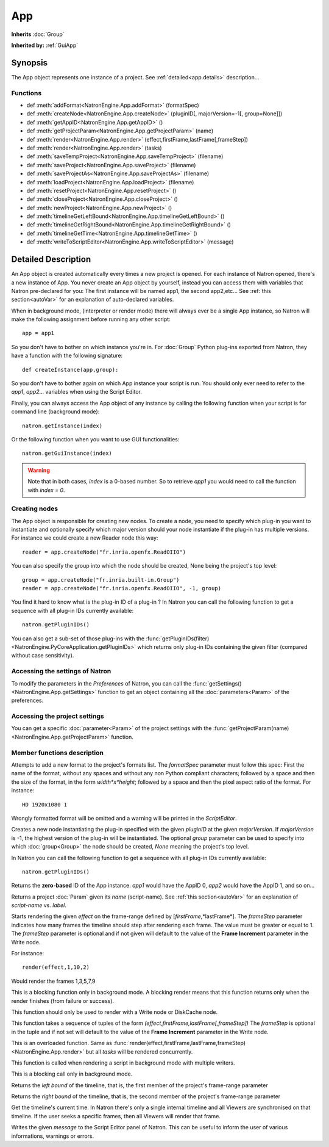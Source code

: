 .. module:: NatronEngine
.. _App:

App
***

**Inherits** :doc:`Group`

**Inherited by:** :ref:`GuiApp`

Synopsis
--------

The App object represents one instance of a project. 
See :ref:`detailed<app.details>` description...

Functions
^^^^^^^^^

*	 def :meth:`addFormat<NatronEngine.App.addFormat>` (formatSpec)
*    def :meth:`createNode<NatronEngine.App.createNode>` (pluginID[, majorVersion=-1[, group=None]])
*    def :meth:`getAppID<NatronEngine.App.getAppID>` ()
*    def :meth:`getProjectParam<NatronEngine.App.getProjectParam>` (name)
*    def :meth:`render<NatronEngine.App.render>` (effect,firstFrame,lastFrame[,frameStep])
*    def :meth:`render<NatronEngine.App.render>` (tasks)
*    def :meth:`saveTempProject<NatronEngine.App.saveTempProject>` (filename)
*    def :meth:`saveProject<NatronEngine.App.saveProject>` (filename)
*    def :meth:`saveProjectAs<NatronEngine.App.saveProjectAs>` (filename)
*    def :meth:`loadProject<NatronEngine.App.loadProject>` (filename)
*    def :meth:`resetProject<NatronEngine.App.resetProject>` ()
*    def :meth:`closeProject<NatronEngine.App.closeProject>` ()
*    def :meth:`newProject<NatronEngine.App.newProject>` ()
*    def :meth:`timelineGetLeftBound<NatronEngine.App.timelineGetLeftBound>` ()
*    def :meth:`timelineGetRightBound<NatronEngine.App.timelineGetRightBound>` ()
*    def :meth:`timelineGetTime<NatronEngine.App.timelineGetTime>` ()
*    def :meth:`writeToScriptEditor<NatronEngine.App.writeToScriptEditor>` (message)

.. _app.details:

Detailed Description
--------------------

An App object is created automatically every times a new project is opened. For each 
instance of Natron opened, there's a new instance of App. 
You never create an App object by yourself, instead you can access them with variables
that Natron pre-declared for you: The first instance will be named app1, the second app2,etc...
See :ref:`this section<autoVar>` for an explanation of auto-declared variables.

When in background mode, (interpreter or render mode) there will always ever be a single
App instance, so Natron will make the following assignment before running any other script::

	app = app1
	
So you don't have to bother on which instance you're in. For :doc:`Group` Python plug-ins exported
from Natron, they have a function with the following signature::

	def createInstance(app,group):
	
So you don't have to bother again on which App instance your script is run.
You should only ever need to refer to the *app1*, *app2*... variables when using the
Script Editor.

Finally, you can always access the App object of any instance by calling the following function
when your script is for command line (background mode)::

	natron.getInstance(index)
	
Or the following function when you want to use GUI functionalities::

	natron.getGuiInstance(index)
	
.. warning::

	Note that in both cases, *index* is a 0-based number. So to retrieve *app1* you would
	need to call the function with *index = 0*.

Creating nodes
^^^^^^^^^^^^^^

The App object is responsible for creating new nodes. To create a node, you need to specify
which plug-in you want to instantiate and optionally specify which major version should your
node instantiate if the plug-in has multiple versions. 
For instance we could create a new Reader node this way::

	reader = app.createNode("fr.inria.openfx.ReadOIIO")
	
You can also specify the group into which the node should be created, None being the project's
top level::

	group = app.createNode("fr.inria.built-in.Group")
	reader = app.createNode("fr.inria.openfx.ReadOIIO", -1, group)

You find it hard to know what is the plug-in ID of a plug-in ? In Natron you can call the 
following function to get a sequence with all plug-in IDs currently available::

	natron.getPluginIDs()
	
You can also get a sub-set of those plug-ins with the :func:`getPluginIDs(filter)<NatronEngine.PyCoreApplication.getPluginIDs>`
which returns only plug-in IDs containing the given filter (compared without case sensitivity).



Accessing the settings of Natron
^^^^^^^^^^^^^^^^^^^^^^^^^^^^^^^^

To modify the parameters in the *Preferences* of Natron, you can call the
:func:`getSettings()<NatronEngine.App.getSettings>` function to get an object
containing all the :doc:`parameters<Param>` of the preferences.

Accessing the project settings
^^^^^^^^^^^^^^^^^^^^^^^^^^^^^^

You can get a specific :doc:`parameter<Param>` of the project settings with the
:func:`getProjectParam(name)<NatronEngine.App.getProjectParam>` function.



Member functions description
^^^^^^^^^^^^^^^^^^^^^^^^^^^^

.. method:: NatronEngine.App.addFormat(formatSpec)

	:param formatSpec: :class:`str<NatronEngine.std::string>`
	
Attempts to add a new format to the project's formats list. The *formatSpec* parameter
must follow this spec: First the name of the format, without any spaces and without any
non Python compliant characters; followed by a space and then the size of the format, in
the form *width*x*height*; followed by a space and then the pixel aspect ratio of the
format. For instance::

	HD 1920x1080 1 
	
Wrongly formatted format will be omitted and a warning will be printed in the *ScriptEditor*.

.. method:: NatronEngine.App.createNode(pluginID[, majorVersion=-1[, group=None]])


    :param pluginID: :class:`str<NatronEngine.std::string>`
    :param majorVersion: :class:`int<PySide.QtCore.int>`
    :param group: :class:`Group<NatronEngine.Group>`
    :rtype: :class:`Effect<NatronEngine.Effect>`

Creates a new node instantiating the plug-in specified with the given *pluginID* at the given
*majorVersion*. If *majorVersion* is -1, the highest version of the plug-in will be instantiated.
The optional *group* parameter can be used to specify into which :doc:`group<Group>` the node
should be created, *None* meaning the project's top level.

In Natron you can call the  following function to get a sequence with all plug-in IDs currently available::

	natron.getPluginIDs()



.. method:: NatronEngine.App.getAppID()


    :rtype: :class:`int<PySide.QtCore.int>`

Returns the **zero-based** ID of the App instance.
*app1* would have the AppID 0, *app2* would have the AppID 1, and so on...




.. method:: NatronEngine.App.getProjectParam(name)


    :param name: :class:`str<NatronEngine.std::string>`
    :rtype: :class:`Param<NatronEngine.Param>`

Returns a project :doc:`Param` given its *name* (script-name). See :ref:`this section<autoVar>` for 
an explanation of *script-name* vs. *label*. 




.. method:: NatronEngine.App.render(effect,firstFrame,lastFrame[,frameStep])


    :param effect: :class:`Effect<NatronEngine.Effect>`
    
	:param firstFrame: :class:`int<PySide.QtCore.int>`
	
	:param lastFrame: :class:`int<PySide.QtCore.int>`
	
	:param frameStep: :class:`int<PySide.QtCore.int>`
	

Starts rendering the given *effect* on the frame-range defined by [*firstFrame*,*lastFrame*].
The *frameStep* parameter indicates how many frames the timeline should step after rendering
each frame. The value must be greater or equal to 1. 
The *frameStep* parameter is optional and if not given will default to the value of the 
**Frame Increment** parameter in the Write node.

For instance::

	render(effect,1,10,2)
	
Would render the frames 1,3,5,7,9


This is a blocking function only in background mode.
A blocking render means that this function returns only when the render finishes (from failure or success). 

This function should only be used to render with a Write node or DiskCache node.


.. method:: NatronEngine.App.render(tasks)


    :param tasks: :class:`sequence` 

This function takes a sequence of tuples of the form *(effect,firstFrame,lastFrame[,frameStep])*
The *frameStep* is optional in the tuple and if not set will default to the value of the 
**Frame Increment** parameter in the Write node.

This is an overloaded function. Same as :func:`render(effect,firstFrame,lastFrame,frameStep)<NatronEngine.App.render>`
but all *tasks* will be rendered concurrently. 

This function is called when rendering a script in background mode with 
multiple writers. 

This is a blocking call only in background mode.



.. method:: NatronEngine.App.timelineGetLeftBound()


    :rtype: :class:`int<PySide.QtCore.int>`

Returns the *left bound* of the timeline, that is, the first member of the project's frame-range parameter




.. method:: NatronEngine.App.timelineGetRightBound()


    :rtype: :class:`int<PySide.QtCore.int>`


Returns the *right bound* of the timeline, that is, the second member of the project's frame-range parameter



.. method:: NatronEngine.App.timelineGetTime()


    :rtype: :class:`int<PySide.QtCore.int>`

Get the timeline's current time. 
In Natron there's only a single internal timeline and all Viewers are synchronised on that
timeline. If the user seeks a specific frames, then all Viewers will render that frame.


.. method:: NatronEngine.App.writeToScriptEditor(message)

	:param message: :class:`str<NatronEngine.std::string>` 
	
Writes the given *message* to the Script Editor panel of Natron. This can be useful to 
inform the user of various informations, warnings or errors. 


.. method:: NatronEngine.App.saveProject(filename)

	:param filename: :class:`str<NatronEngine.std::string>`
	:rtype: :class:`bool<PySide.QtCore.bool`
	
	Saves the current project under the current project name. Otherwise if the project has
	never been saved so far, this function asks the user where to save the project in GUI
	mode and in background mode saves the project to the file indicated by the *filename*
	parameter. In GUI mode, *filename* is disregarded.
	
	This function returns *True* if it saved successfully, *False* otherwise.

.. method:: NatronEngine.App.saveProjectAs(filename)

	:param filename: :class:`str<NatronEngine.std::string>`
	:rtype: :class:`bool<PySide.QtCore.bool`
	
	In GUI mode, prompts the user to save the project at some location. In background mode,
	the project is saved to *filename*.
	
	This function returns *True* if it saved successfully, *False* otherwise.
	
	

.. method:: NatronEngine.App.saveTempProject(filename)

	:param filename: :class:`str<NatronEngine.std::string>`
	:rtype: :class:`bool<PySide.QtCore.bool
	
	Saves a copy of the project to the given *filename* without updating project properties
	such as the project path, last save time etc...
	This function returns *True* if it saved successfully, *False* otherwise.

	
.. method:: NatronEngine.App.loadProject(filename)

	:param filename: :class:`str<NatronEngine.std::string>`
	:rtype: :class:`App<NatronEngine.App>`
	
	Loads the project indicated by *filename* in a new :ref:`App<NatronEngine.App>`.
	In GUI mode, this will open a new window only if the current window has modifications.
	This function returns the :ref:`App<NatronEngine.App>` object upon success, *None* otherwise.
	
	
.. method:: NatronEngine.App.resetProject()

	:rtype: :class:`bool<PySide.QtCore.bool`
	
	Attempts to close the current project, without wiping the window. 
	In GUI mode, the user is first prompted to saved his/her changes and can abort the
	reset, in which case this function will return *False*.
	In background mode this function always succeeds, hence always returns *True*.
	this always succeed.
	
.. method:: NatronEngine.App.closeProject()

	:rtype: :class:`bool<PySide.QtCore.bool`
	
	Same as :func:`resetProject()<NatronEngine.App.resetProject>` except that the
	window will close in GUI mode. 
	Also, if this is the last :ref:`App<NatronEngine.App>` alive, Natron will close.
	
.. method:: NatronEngine.App.newProject()

	:rtype: :class:`App<NatronEngine.App>`
	
	Creates a new :ref:`App<NatronEngine.App>`. In GUI mode, this will open a new window.
	Upon success, the :ref:`App<NatronEngine.App>` object is returned, otherwise *None*
	is returned.
	